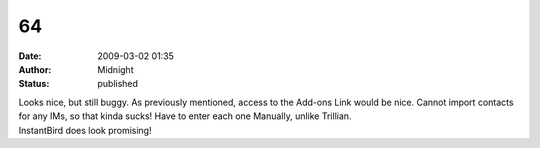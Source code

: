 64
##
:date: 2009-03-02 01:35
:author: Midnight
:status: published

| Looks nice, but still buggy. As previously mentioned, access to the Add-ons Link would be nice. Cannot import contacts for any IMs, so that kinda sucks! Have to enter each one Manually, unlike Trillian.
| InstantBird does look promising!
